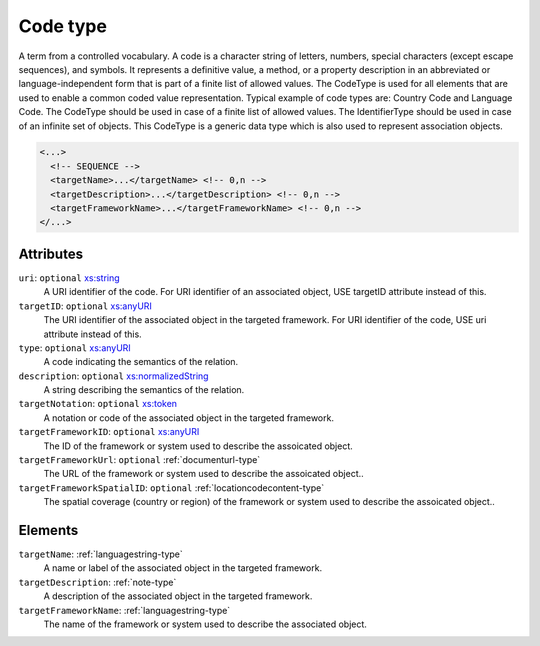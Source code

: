 .. _code-type:

Code type
=========

A term from a controlled vocabulary. A code is a character string of letters, numbers, special characters (except escape sequences), and symbols. It represents a definitive value, a method, or a property description in an abbreviated or language-independent form that is part of a finite list of allowed values. The CodeType is used for all elements that are used to enable a common coded value representation. Typical example of code types are: Country Code and Language Code. The CodeType should be used in case of a finite list of allowed values. The IdentifierType should be used in case of an infinite set of objects. This CodeType is a generic data type which is also used to represent association objects.

.. code-block:: xml

  <...>
    <!-- SEQUENCE -->
    <targetName>...</targetName> <!-- 0,n -->
    <targetDescription>...</targetDescription> <!-- 0,n -->
    <targetFrameworkName>...</targetFrameworkName> <!-- 0,n -->
  </...>


Attributes
-----------

``uri``: ``optional`` `xs:string <https://www.w3.org/TR/xmlschema11-2/#string>`_
	A URI identifier of the code. For URI identifier of an associated object, USE targetID attribute instead of this.

``targetID``: ``optional`` `xs:anyURI <https://www.w3.org/TR/xmlschema11-2/#anyURI>`_
	The URI identifier of the associated object in the targeted framework. For URI identifier of the code, USE uri attribute instead of this.

``type``: ``optional`` `xs:anyURI <https://www.w3.org/TR/xmlschema11-2/#anyURI>`_
	A code indicating the semantics of the relation.

``description``: ``optional`` `xs:normalizedString <https://www.w3.org/TR/xmlschema11-2/#normalizedString>`_
	A string describing the semantics of the relation.

``targetNotation``: ``optional`` `xs:token <https://www.w3.org/TR/xmlschema11-2/#token>`_
	A notation or code of the associated object in the targeted framework.

``targetFrameworkID``: ``optional`` `xs:anyURI <https://www.w3.org/TR/xmlschema11-2/#anyURI>`_
	The ID of the framework or system used to describe the assoicated object.

``targetFrameworkUrl``: ``optional`` :ref:`documenturl-type`
	The URL of the framework or system used to describe the assoicated object..

``targetFrameworkSpatialID``: ``optional`` :ref:`locationcodecontent-type`
	The spatial coverage (country or region) of the framework or system used to describe the assoicated object..


Elements
--------

``targetName``: :ref:`languagestring-type`
	A name or label of the associated object in the targeted framework.

``targetDescription``: :ref:`note-type`
	A description of the associated object in the targeted framework.

``targetFrameworkName``: :ref:`languagestring-type`
	The name of the framework or system used to describe the associated object.



